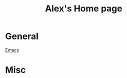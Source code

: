 #+STARTUP: showall
#+TITLE: Alex's Home page
#+OPTIONS: creator:comment d:(not LOGBOOK) date:t e:t email:t f:t inline:t

* General
[[file:emacs.org][Emacs]]    
* Misc



